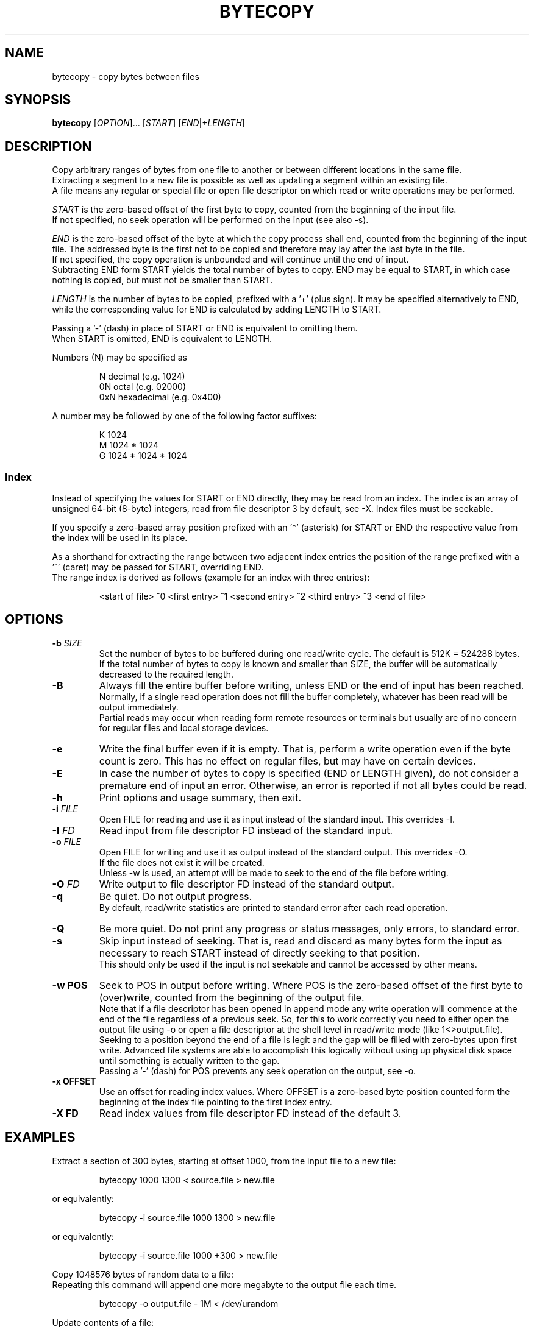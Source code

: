 .TH BYTECOPY 1 "August 2021" UNIX "User Commands"
.SH NAME
bytecopy \- copy bytes between files
.SH SYNOPSIS
.B bytecopy
[\fIOPTION\fR]... [\fISTART\fR] [\fIEND\fR|+\fILENGTH\fR]
.SH DESCRIPTION
Copy arbitrary ranges of bytes from one file to another or between different locations in the same file.
.br
Extracting a segment to a new file is possible as well as updating a segment within an existing file.
.br
A file means any regular or special file or open file descriptor on which read or write operations may be performed.
.PP
\fISTART\fR is the zero-based offset of the first byte to copy, counted from the beginning of the input file.
.br
If not specified, no seek operation will be performed on the input (see also -s).
.PP
\fIEND\fR is the zero-based offset of the byte at which the copy process shall end, counted from the beginning of the input file.
The addressed byte is the first not to be copied and therefore may lay after the last byte in the file.
.br
If not specified, the copy operation is unbounded and will continue until the end of input.
.br
Subtracting END form START yields the total number of bytes to copy. END may be equal to START, in which case nothing is copied, but must not be smaller than START.
.PP
\fILENGTH\fR is the number of bytes to be copied, prefixed with a '+' (plus sign).
It may be specified alternatively to END, while the corresponding value for END is calculated by adding LENGTH to START.
.PP
Passing a '-' (dash) in place of START or END is equivalent to omitting them.
.br
When START is omitted, END is equivalent to LENGTH.
.PP
Numbers (N) may be specified as
.IP
N    decimal      (e.g. 1024)
.br
0N   octal        (e.g. 02000)
.br
0xN  hexadecimal  (e.g. 0x400)
.PP
A number may be followed by one of the following factor suffixes:
.IP
K    1024
.br
M    1024 * 1024
.br
G    1024 * 1024 * 1024
.SS Index
Instead of specifying the values for START or END directly, they may be read from an index. The index is an array of unsigned 64-bit (8-byte) integers, read from file descriptor 3 by default, see -X. Index files must be seekable.
.PP
If you specify a zero-based array position prefixed with an '*' (asterisk) for START or END the respective value from the index will be used in its place.
.PP
As a shorthand for extracting the range between two adjacent index entries the position of the range prefixed with a '^' (caret) may be passed for START, overriding END.
.br
The range index is derived as follows (example for an index with three entries):
.IP
<start of file> ^0 <first entry> ^1 <second entry> ^2 <third entry> ^3 <end of file>
.SH OPTIONS
.TP
.B \-b \fISIZE
Set the number of bytes to be buffered during one read/write cycle. The default is 512K = 524288 bytes.
.br
If the total number of bytes to copy is known and smaller than SIZE, the buffer will be automatically decreased to the required length.
.TP
.B \-B
Always fill the entire buffer before writing, unless END or the end of input has been reached.
.br
Normally, if a single read operation does not fill the buffer completely, whatever has been read will be output immediately.
.br
Partial reads may occur when reading form remote resources or terminals but usually are of no concern for regular files and local storage devices.
.TP
.B \-e
Write the final buffer even if it is empty. That is, perform a write operation even if the byte count is zero.
This has no effect on regular files, but may have on certain devices.
.TP
.B \-E
In case the number of bytes to copy is specified (END or LENGTH given), do not consider a premature end of input an error.
Otherwise, an error is reported if not all bytes could be read.
.TP
.B \-h
Print options and usage summary, then exit.
.TP
.B \-i \fIFILE
Open FILE for reading and use it as input instead of the standard input. This overrides -I.
.TP
.B \-I \fIFD
Read input from file descriptor FD instead of the standard input.
.TP
.B \-o \fIFILE
Open FILE for writing and use it as output instead of the standard output. This overrides -O.
.br
If the file does not exist it will be created.
.br
Unless -w is used, an attempt will be made to seek to the end of the file before writing.
.TP
.B \-O \fIFD
Write output to file descriptor FD instead of the standard output.
.TP
.B \-q
Be quiet. Do not output progress.
.br
By default, read/write statistics are printed to standard error after each read operation.
.TP
.B \-Q
Be more quiet. Do not print any progress or status messages, only errors, to standard error.
.TP
.B \-s
Skip input instead of seeking. That is, read and discard as many bytes form the input as necessary to reach START instead of directly seeking to that position.
.br
This should only be used if the input is not seekable and cannot be accessed by other means.
.TP
.B \-w POS
Seek to POS in output before writing. Where POS is the zero-based offset of the first byte to (over)write, counted from the beginning of the output file.
.br
Note that if a file descriptor has been opened in append mode any write operation will commence at the end of the file regardless of a previous seek. So, for this to work correctly you need to either open the output file using -o or open a file descriptor at the shell level in read/write mode (like 1<>output.file).
.br
Seeking to a position beyond the end of a file is legit and the gap will be filled with zero-bytes upon first write. Advanced file systems are able to accomplish this logically without using up physical disk space until something is actually written to the gap.
.br
Passing a '-' (dash) for POS prevents any seek operation on the output, see -o.
.TP
.B \-x OFFSET
Use an offset for reading index values. Where OFFSET is a zero-based byte position counted form the beginning of the index file pointing to the first index entry.
.TP
.B \-X FD
Read index values from file descriptor FD instead of the default 3.
.SH EXAMPLES
Extract a section of 300 bytes, starting at offset 1000, from the input file to a new file:
.IP
bytecopy 1000 1300 < source.file > new.file
.PP
or equivalently:
.IP
bytecopy -i source.file 1000 1300 > new.file
.PP
or equivalently:
.IP
bytecopy -i source.file 1000 +300 > new.file
.PP
Copy 1048576 bytes of random data to a file:
.br
Repeating this command will append one more megabyte to the output file each time.
.IP
bytecopy -o output.file - 1M < /dev/urandom
.PP
Update contents of a file:
.IP
echo "Hello World!" > some.file
.br
echo -n "Earth" | bytecopy -o some.file -w 6
.PP
or more safely, specifying the field length:
.IP
echo "Earth" | bytecopy -o some.file -w 6 - 5
.PP
Extract the segment between the second and the third index entry:
.br
Unless -x is specified with an argument other than zero, the actual values for START and END are read from byte offsets 8 and 16 in the index file, respectively.
.IP
bytecopy -i big.file *1 *2 3<big.file.idx > segment.file
.PP
or equivalently:
.IP
bytecopy -i big.file ^2 3<big.file.idx > segment.file
.SH AUTHOR
Written by Johannes Schmitz
.SH SOURCE
git://github.com/jonny112/bytecopy.git

